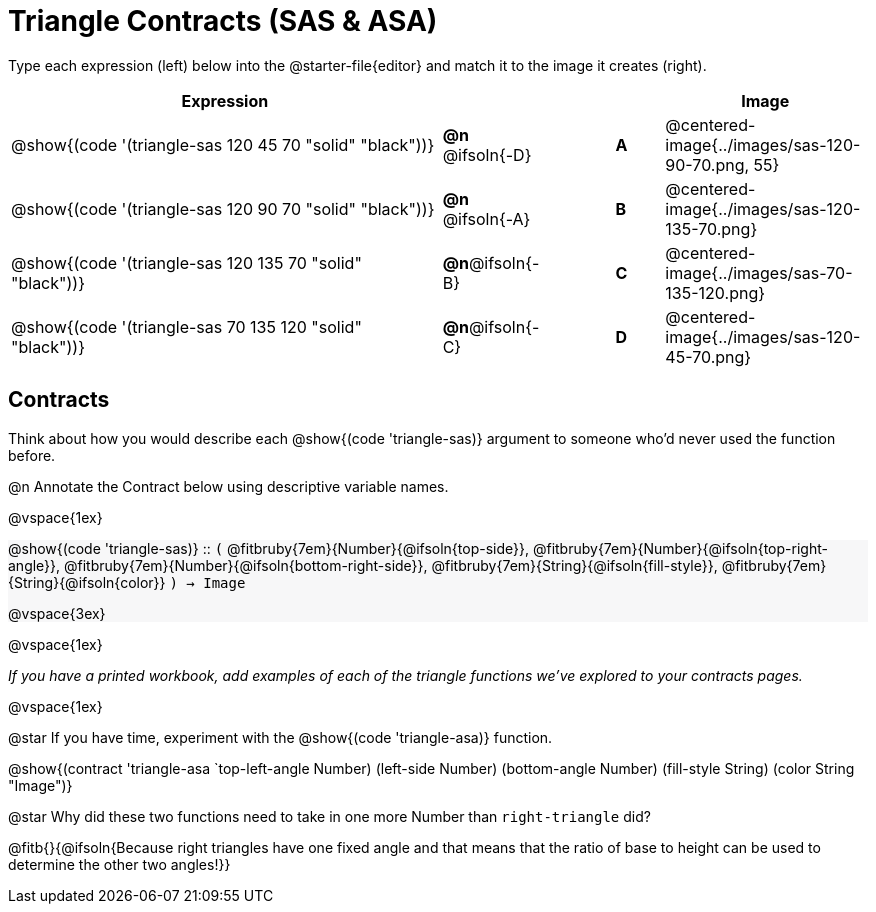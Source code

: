= Triangle Contracts (SAS & ASA)

++++
<style>
#content div.circleevalsexp, .editbox, .cm-s-scheme {font-size: .75rem;}
#content img { width: 55%; }
#content .listingblock .highlight { padding: 0; }
#content .forceShading { background-color: #f7f7f8; }
td.tableblock:nth-of-type(2) p.tableblock { text-align: left; }
.fitbruby { min-width: 7em; }
</style>
++++

Type each expression (left) below into the @starter-file{editor} and match it to the image it creates (right).

[.FillVerticalSpace, cols="^.^18a,^.^2,3,^.^2,^.^8a",stripes="none",grid="none",frame="none", options="header"]
|===
| Expression
|||
| Image

| @show{(code '(triangle-sas 120 45 70 "solid" "black"))}
| *@n* @ifsoln{-D} || *A*
| @centered-image{../images/sas-120-90-70.png, 55}

| @show{(code '(triangle-sas 120 90 70 "solid" "black"))}
| *@n* @ifsoln{-A} || *B*
| @centered-image{../images/sas-120-135-70.png}

| @show{(code '(triangle-sas 120 135 70 "solid" "black"))}
| *@n*@ifsoln{-B} || *C*
| @centered-image{../images/sas-70-135-120.png}

| @show{(code '(triangle-sas 70 135 120 "solid" "black"))}
| *@n*@ifsoln{-C} || *D*
| @centered-image{../images/sas-120-45-70.png}
|===

== Contracts

Think about how you would describe each @show{(code 'triangle-sas)} argument to someone who'd never used the function before.

@n Annotate the Contract below using descriptive variable names.

@vspace{1ex}

[.forceShading]
--
@show{(code 'triangle-sas)} {two-colons} `(`
@fitbruby{7em}{Number}{@ifsoln{top-side}},  
@fitbruby{7em}{Number}{@ifsoln{top-right-angle}}, 
@fitbruby{7em}{Number}{@ifsoln{bottom-right-side}},
@fitbruby{7em}{String}{@ifsoln{fill-style}},
@fitbruby{7em}{String}{@ifsoln{color}}
`) -> Image`

@vspace{3ex}

--

@vspace{1ex}

_If you have a printed workbook, add examples of each of the triangle functions we've explored to your contracts pages._

@vspace{1ex}

@star If you have time, experiment with the @show{(code 'triangle-asa)} function.

@show{(contract 'triangle-asa  `((top-left-angle Number) (left-side Number) (bottom-angle Number) (fill-style String) (color String)) "Image")}


@star Why did these two functions need to take in one more Number than `right-triangle` did?

@fitb{}{@ifsoln{Because right triangles have one fixed angle and that means that the ratio of base to height can be used to determine the other two angles!}}